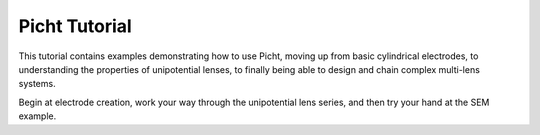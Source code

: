 Picht Tutorial
=====================

This tutorial contains examples demonstrating how to use Picht, moving up from basic cylindrical electrodes, to 
understanding the properties of unipotential lenses, to finally being able to design and chain complex multi-lens systems.

Begin at electrode creation, work your way through the unipotential lens series, and then try your hand at the SEM example.